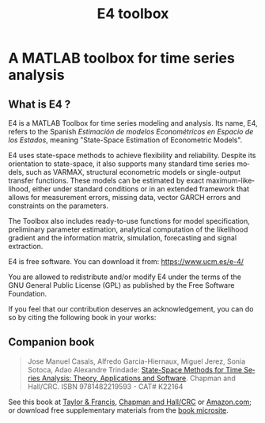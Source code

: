 #+title: E4 toolbox
#+LANGUAGE: es

* A MATLAB toolbox for time series analysis

** What is E4 ?

E4 is a MATLAB Toolbox for time series modeling and analysis. Its name, E4, refers to the Spanish /Estimación de modelos Econométricos en Espacio de los Estados/, meaning "State-Space Estimation of Econometric Models".

E4  uses state-space methods to achieve flexibility and reliability. Despite its orientation to state-space, it also supports many standard time series models, such as VARMAX, structural econometric models or single-output transfer functions. These models can be estimated by exact maximum-likelihood, either under standard conditions or in an extended framework that allows for measurement errors, missing data, vector GARCH errors and constraints on the parameters.

The Toolbox also includes ready-to-use functions for model specification, preliminary parameter estimation, analytical computation of the likelihood gradient and the information matrix, simulation, forecasting and signal extraction.

E4 is free software. You can download it from: [[https://www.ucm.es/e-4/]]

You are allowed to redistribute and/or modify E4 under the terms of the GNU General Public License (GPL) as published by the Free Software Foundation.

If you feel that  our contribution deserves an acknowledgement, you can do so by citing the following book in your works:

** Companion book

#+begin_quote
Jose Manuel Casals, Alfredo Garcia-Hiernaux, Miguel Jerez, Sonia Sotoca, Adao Alexandre Trindade: [[https://www.routledge.com/State-Space-Methods-for-Time-Series-Analysis-Theory-Applications-and-Software/Casals-Garcia-Hiernaux-Jerez-Sotoca-Trindade/p/book/9781482219593][State-Space Methods for Time Series Analysis: Theory, Applications and Software]]. Chapman and Hall/CRC. ISBN 9781482219593 - CAT# K22164
#+end_quote

See this book at [[http://www.sponpress.com/books/details/9781482219593/][Taylor & Francis]], [[https://www.crcpress.com/State-Space-Methods-for-Time-Series-Analysis-Theory-Applications-and-Software/Casals-GarciaHiernaux-Jerez-Sotoca-Trindade/9781482219593][Chapman and Hall/CRC]] or [[http://www.amazon.com/State-Space-Methods-Time-Series-Analysis/dp/148221959X][Amazon.com]];
or download free supplementary materials from the [[https://www.ucm.es/e-4/ss-book-microsite][book microsite]].

[[https://www.ucm.es/e-4/ss-book-microsite][https://www.ucm.es/data/cont/docs/1034-2016-02-11-9781482219593.jpg]]
